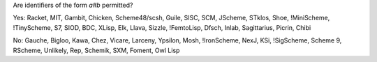 Are identifiers of the form `a#b` permitted?

Yes:  Racket, MIT, Gambit, Chicken, Scheme48/scsh, Guile, SISC, SCM, JScheme, STklos, Shoe, !MiniScheme, !TinyScheme, S7, SIOD, BDC, XLisp, Elk, Llava, Sizzle, !FemtoLisp, Dfsch, Inlab, Sagittarius, Picrin, Chibi

No: Gauche, Bigloo, Kawa, Chez, Vicare, Larceny, Ypsilon, Mosh, !IronScheme, NexJ, KSi, !SigScheme, Scheme 9, RScheme, Unlikely, Rep, Schemik, SXM, Foment, Owl Lisp
